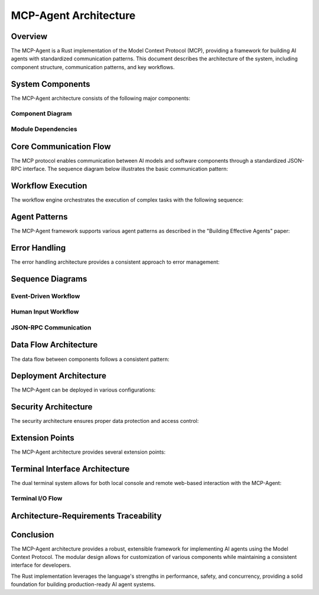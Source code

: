 ===========================
MCP-Agent Architecture
===========================

Overview
========

The MCP-Agent is a Rust implementation of the Model Context Protocol (MCP), providing a framework for building AI agents with standardized communication patterns. This document describes the architecture of the system, including component structure, communication patterns, and key workflows.

.. contents:: Table of Contents
   :depth: 3
   :local:

System Components
================

The MCP-Agent architecture consists of the following major components:

.. arch:: MCP Protocol Layer
   :id: ARCH-001
   :status: implemented
   :tags: core;protocol
   :links: REQ-001;REQ-023;REQ-024;REQ-025
   
   Provides the core protocol implementation with JSON-RPC 2.0 specification, handling message serialization, deserialization, and transport protocols.

.. arch:: Agent System
   :id: ARCH-002
   :status: partial
   :tags: core;patterns
   :links: REQ-002;REQ-003
   
   Implements agent patterns and lifecycle management for both single agents and multi-agent orchestration.

.. arch:: Error Handling System
   :id: ARCH-003
   :status: implemented
   :tags: quality;safety
   :links: REQ-008
   
   Provides comprehensive error handling with proper propagation, logging, and recovery mechanisms across all components.

.. arch:: Concurrency Management
   :id: ARCH-004
   :status: implemented
   :tags: performance;concurrency
   :links: REQ-005
   
   Implements async/await patterns for concurrent operations, leveraging Rust's async runtime for efficient resource utilization.

.. arch:: Telemetry System
   :id: ARCH-005
   :status: implemented
   :tags: observability;telemetry
   :links: REQ-009
   
   Provides monitoring, metrics, and alerting through OpenTelemetry integration for comprehensive system observability.

.. arch:: Workflow Engine
   :id: ARCH-006
   :status: implemented
   :tags: orchestration;workflow
   :links: REQ-012
   
   Orchestrates tasks and manages workflows with proper error recovery and state management capabilities.

.. arch:: Human Input Module
   :id: ARCH-007
   :status: implemented
   :tags: interface;interaction
   :links: REQ-021
   
   Handles user interaction during workflow execution, including prompts, validation, and timeout handling.

.. arch:: Extension System
   :id: ARCH-008
   :status: implemented
   :tags: architecture;design
   :links: REQ-020
   
   Provides extension points for adding new components, models, and tools with minimal changes to the core system.

.. arch:: LLM Client
   :id: ARCH-009
   :status: partial
   :tags: integration;ai
   :links: REQ-011
   
   Manages connections to various LLM providers with standardized interfaces and proper error handling.

.. arch:: Terminal System
   :id: ARCH-010
   :status: open
   :tags: interface;terminal
   :links: REQ-026;REQ-027;REQ-028;REQ-029;REQ-030
   
   Provides a unified terminal interface layer supporting both console and web-based terminals with synchronized I/O, configurable activation, and secure remote access.

Component Diagram
----------------

.. uml:: _static/component_diagram.puml
   :alt: Component Diagram

Module Dependencies
------------------

.. uml:: _static/module_dependencies.puml
   :alt: Module Dependencies Diagram

.. spec:: MCP Protocol Specification
   :id: SPEC-001
   :status: implemented
   :tags: protocol;specification
   :links: REQ-001;ARCH-001
   
   The Model Context Protocol specification defines the standards for communication between AI models and software components through a JSON-RPC interface.

Core Communication Flow
=======================

The MCP protocol enables communication between AI models and software components through a standardized JSON-RPC interface. The sequence diagram below illustrates the basic communication pattern:

.. uml:: _static/core_communication_flow.puml
   :alt: Core Communication Flow Diagram

Workflow Execution
=================

The workflow engine orchestrates the execution of complex tasks with the following sequence:

.. uml:: _static/workflow_execution.puml
   :alt: Workflow Execution Diagram

Agent Patterns
=============

The MCP-Agent framework supports various agent patterns as described in the "Building Effective Agents" paper:

.. uml:: _static/agent_patterns.puml
   :alt: Agent Patterns Diagram

Error Handling
=============

The error handling architecture provides a consistent approach to error management:

.. uml:: _static/error_handling.puml
   :alt: Error Handling Diagram

Sequence Diagrams
================

Event-Driven Workflow
--------------------

.. uml:: _static/event_driven_workflow.puml
   :alt: Event-Driven Workflow Diagram

Human Input Workflow
-------------------

.. uml:: _static/human_input_workflow.puml
   :alt: Human Input Workflow Diagram

JSON-RPC Communication
---------------------

.. uml:: _static/jsonrpc_communication.puml
   :alt: JSON-RPC Communication Diagram

Data Flow Architecture
=====================

The data flow between components follows a consistent pattern:

.. uml:: _static/data_flow_architecture.puml
   :alt: Data Flow Architecture Diagram

Deployment Architecture
======================

The MCP-Agent can be deployed in various configurations:

.. uml:: _static/deployment_architecture.puml
   :alt: Deployment Architecture Diagram

Security Architecture
===================

The security architecture ensures proper data protection and access control:

.. uml:: _static/security_architecture.puml
   :alt: Security Architecture Diagram

Extension Points
==============

The MCP-Agent architecture provides several extension points:

.. uml:: _static/extension_points.puml
   :alt: Extension Points Diagram

Terminal Interface Architecture
==============================

The dual terminal system allows for both local console and remote web-based interaction with the MCP-Agent:

.. uml:: _static/terminal_system_architecture.puml
   :alt: Terminal System Architecture Diagram

Terminal I/O Flow
----------------

.. uml:: _static/terminal_io_flow.puml
   :alt: Terminal I/O Flow Diagram

Architecture-Requirements Traceability
======================================

.. needtable::
   :filter: type == "arch"
   :columns: id;title;status;links
   :style: table

Conclusion
==========

The MCP-Agent architecture provides a robust, extensible framework for implementing AI agents using the Model Context Protocol. The modular design allows for customization of various components while maintaining a consistent interface for developers.

The Rust implementation leverages the language's strengths in performance, safety, and concurrency, providing a solid foundation for building production-ready AI agent systems. 